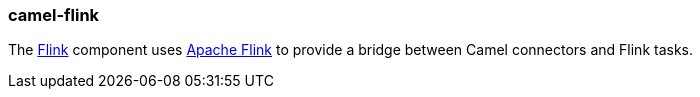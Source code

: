 ### camel-flink

The http://camel.apache.org/flink.html[Flink,window=_blank]
component uses https://flink.apache.org/[Apache Flink,window=_blank] to provide a bridge between Camel connectors and Flink tasks.

